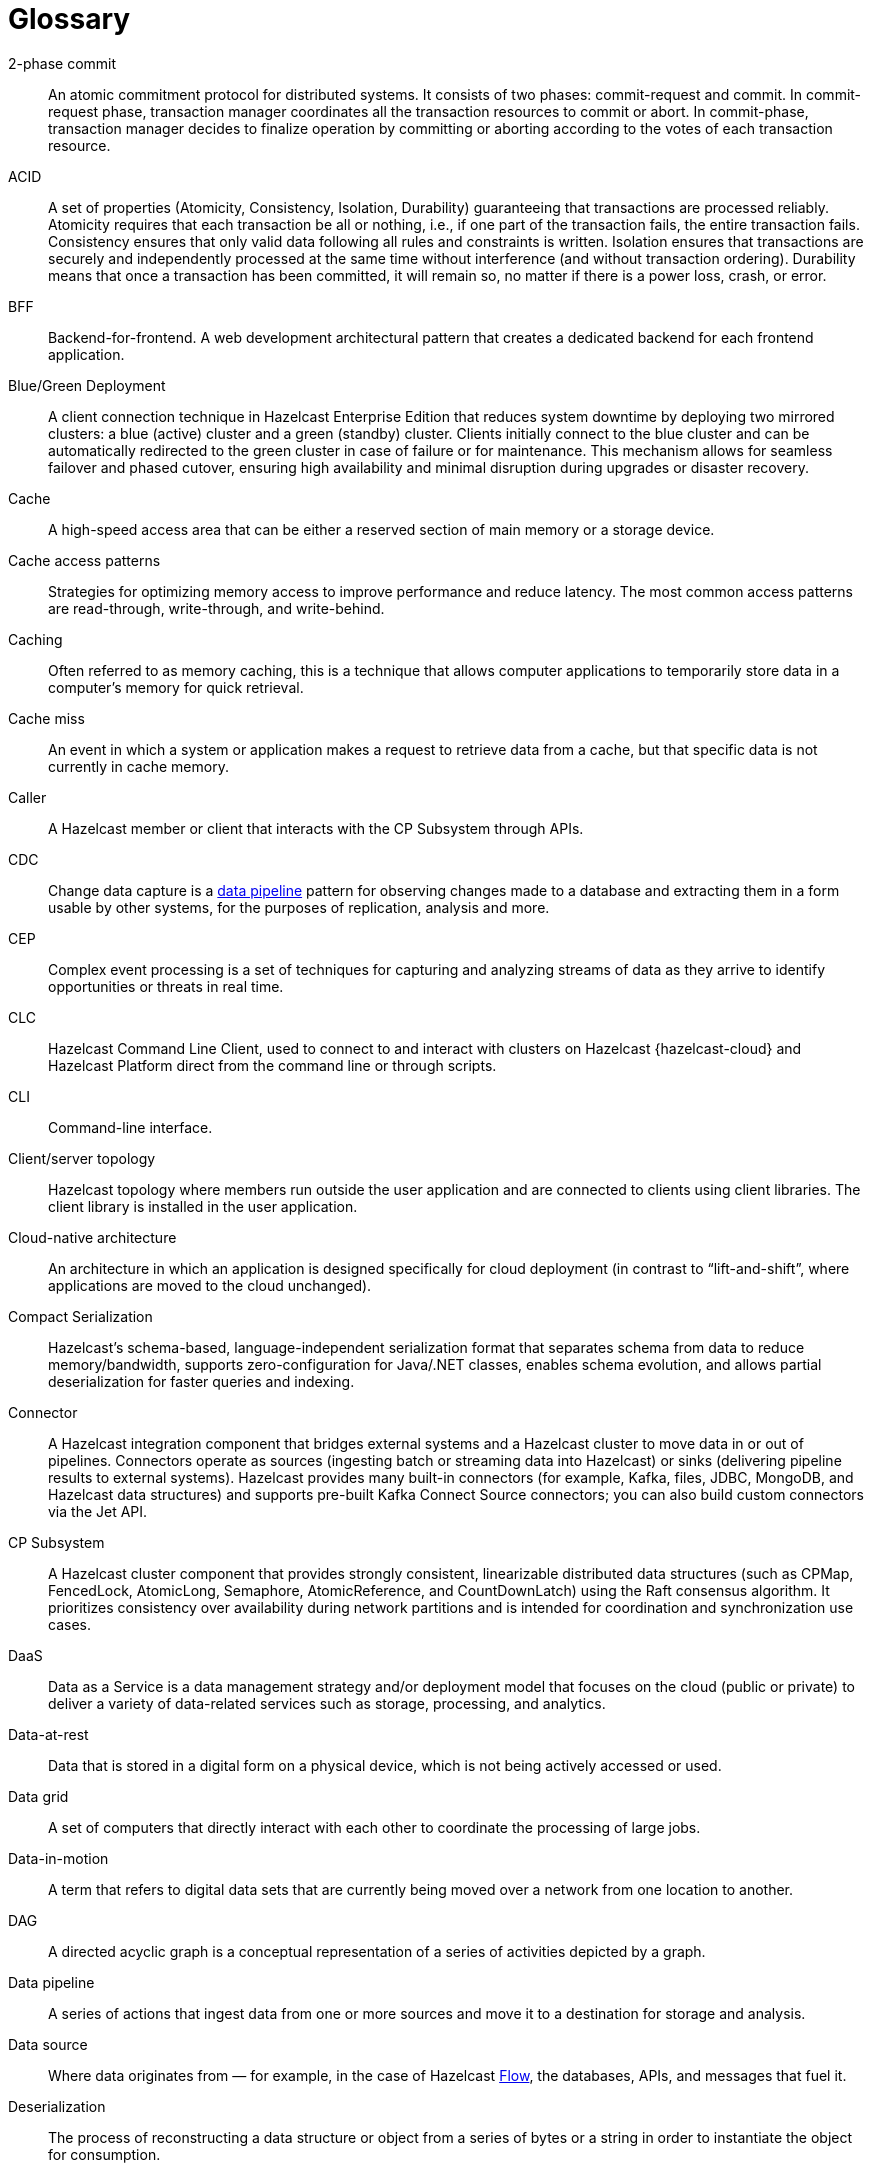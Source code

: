 = Glossary

[glossary]
2-phase commit:: An atomic commitment protocol for distributed systems. It consists of two phases: commit-request and commit.
In commit-request phase, transaction manager coordinates all the transaction resources to commit or abort.
In commit-phase, transaction manager decides to finalize operation by committing or aborting according to the votes of each transaction resource.

ACID:: A set of properties (Atomicity, Consistency, Isolation, Durability) guaranteeing that transactions are processed reliably.
Atomicity requires that each transaction be all or nothing, i.e., if one part of the transaction fails, the entire transaction fails.
Consistency ensures that only valid data following all rules and constraints is written.
Isolation ensures that transactions are securely and independently processed at the same time without interference (and without transaction ordering).
Durability means that once a transaction has been committed, it will remain so, no matter if there is a power loss, crash, or error.

BFF:: Backend-for-frontend. A web development architectural pattern that creates a dedicated backend for each frontend application.

Blue/Green Deployment:: A client connection technique in Hazelcast Enterprise Edition that reduces system downtime by deploying two mirrored clusters: a blue (active) cluster and a green (standby) cluster. Clients initially connect to the blue cluster and can be automatically redirected to the green cluster in case of failure or for maintenance. This mechanism allows for seamless failover and phased cutover, ensuring high availability and minimal disruption during upgrades or disaster recovery. 

Cache:: A high-speed access area that can be either a reserved section of main memory or a storage device.

Cache access patterns:: Strategies for optimizing memory access to improve performance and reduce latency.
The most common access patterns are read-through, write-through, and write-behind.

Caching:: Often referred to as memory caching, this is a technique that allows computer applications to temporarily store data in a computer's memory for quick retrieval.

Cache miss:: An event in which a system or application makes a request to retrieve data from a cache, but that specific data is not currently in cache memory.

Caller:: A Hazelcast member or client that interacts with the CP Subsystem through APIs.

CDC:: Change data capture is a <<data-pipeline, data pipeline>> pattern for observing changes made to a database and extracting them in a form 
usable by other systems, for the purposes of replication, analysis and more.

CEP:: Complex event processing is a set of techniques for capturing and analyzing streams of data as they arrive to identify opportunities
 or threats in real time. 

CLC:: Hazelcast Command Line Client, used to connect to and interact with clusters on Hazelcast {hazelcast-cloud} and Hazelcast Platform direct from the command line or through scripts.

CLI:: Command-line interface. 

Client/server topology:: Hazelcast topology where members run outside the user application and are connected to clients using client libraries.
The client library is installed in the user application.

Cloud-native architecture:: An architecture in which an application is designed specifically for cloud deployment (in contrast to “lift-and-shift”, where applications are moved to the cloud unchanged).

Compact Serialization:: Hazelcast's schema-based, language-independent serialization format that separates schema from data to reduce memory/bandwidth, supports zero-configuration for Java/.NET classes, enables schema evolution, and allows partial deserialization for faster queries and indexing.

Connector:: A Hazelcast integration component that bridges external systems and a Hazelcast cluster to move data in or out of pipelines. Connectors operate as sources (ingesting batch or streaming data into Hazelcast) or sinks (delivering pipeline results to external systems). Hazelcast provides many built-in connectors (for example, Kafka, files, JDBC, MongoDB, and Hazelcast data structures) and supports pre-built Kafka Connect Source connectors; you can also build custom connectors via the Jet API. 

CP Subsystem:: A Hazelcast cluster component that provides strongly consistent, linearizable distributed data structures (such as CPMap, FencedLock, AtomicLong, Semaphore, AtomicReference, and CountDownLatch) using the Raft consensus algorithm. It prioritizes consistency over availability during network partitions and is intended for coordination and synchronization use cases.

DaaS:: Data as a Service is a data management strategy and/or deployment model that focuses on the cloud (public or private) 
to deliver a variety of data-related services such as storage, processing, and analytics.

Data-at-rest:: Data that is stored in a digital form on a physical device, which is not being actively accessed or used. 

Data grid:: A set of computers that directly interact with each other to coordinate the processing of large jobs. 

Data-in-motion:: A term that refers to digital data sets that are currently being moved over a network from one location to another.

DAG:: A directed acyclic graph is a conceptual representation of a series of activities depicted by a graph.

[[data-pipeline]]Data pipeline:: A series of actions that ingest data from one or more sources and move it to a destination for storage and analysis.

Data source:: Where data originates from — for example, in the case of Hazelcast <<flow, Flow>>, the databases, APIs, and messages that fuel it.

Deserialization:: The process of reconstructing a data structure or object from a series of bytes or a string in order to instantiate the object for consumption.

Diagnostic Logging:: A Hazelcast feature that captures detailed system, configuration, and performance information at regular intervals using diagnostics plugins. Logs are written to dedicated files and can be configured for rotation, retention, and output destination to aid troubleshooting and analysis.

DIH:: A digital integration hub is a software architecture for a data layer that provides centralized access to a collection of data from 
disparate sources.

Distributed cache:: A system that pools together the random-access memory (RAM) of multiple networked computers into a single in-memory data 
store used as a data cache to provide fast access to data. 

Distributed computing:: Sometimes called distributed processing, this is the technique of linking together multiple computer servers over a network into a cluster, to share data and to coordinate processing power. 

Distributed hash table:: A decentralized data store that looks up data based on key-value pairs.

Distributed transaction:: A set of operations on data that is performed across two or more data repositories (especially databases). 

EDA:: Event-driven architecture is a modern software design approach centered around data that describes events—selection of a button 
on a user interface (UI), the addition of an item to an online shopping cart, notification of payment on a point of sale (POS) system, 
etc.—in real-time and enables applications to act on them as they occur.

Edge computing:: Sometimes called IoT edge processing, this refers to taking action on data as near to the source as possible rather 
than in a central, remote data center, to reduce latency and bandwidth use. 

Embedded topology:: Hazelcast topology where the members are in-process with the user application and act as both client and server.

ESP:: Event stream processing is the practice of taking action on a series of data points that originate from a system that
 continuously creates data. The term “event” refers to each data point in the system, and “stream” refers to the ongoing delivery of those events.

ETL:: Extract transform load is a <<data-pipeline, data pipeline>> pattern for collecting data from various sources, transforming (changing) it to conform to some rules, and loading it into a sink.

Garbage collection:: The recovery of storage that is being used by an application when that application no longer needs the storage. 
This frees the storage for use by other applications (or processes within an application). 
It also ensures that an application using increasing amounts of storage does not reach its quota. 
Programming languages that use garbage collection are often interpreted within virtual machines like the JVM. 
The environment that runs the code is also responsible for garbage collection.

Geo Replication:: See WAN Replication. 

Grid computing:: The practice of leveraging multiple computers, often geographically distributed but connected by networks, 
to work together to accomplish joint tasks.

Hazelcast clients:: Libraries that run outside the cluster and connect to Hazelcast members over the network to access and operate on distributed data structures and services. Clients exist for Java, .NET, Python, C++, Go, Node.js.

Hazelcast cluster:: A virtual environment formed by Hazelcast members communicating with each other in the cluster.

Hazelcast partition:: Memory segments containing the data. Hazelcast is built on the partition concept, and uses partitions to store and process data. Each partition can have hundreds or thousands of data entries depending on your memory capacity. 
You can think of a partition as a block of data. In general and optimally, a partition should have a maximum size of 50-100 megabytes.

Hazelcast Platform:: A distributed computation and storage platform that unifies a low-latency stream processing engine with a fast in-memory data store to deliver real-time, scalable, and resilient applications across event streams and traditional data sources, deployable from edge to large cloud clusters. 

HD Memory (High-Density Memory):: A Hazelcast Enterprise feature that provides an off-heap, native memory store for data structures such as Map, JCache, and Near Cache. HD Memory allows applications to efficiently use large amounts of physical memory without being limited by Java garbage collection, enabling predictable scaling and performance by minimizing GC pauses and supporting much larger memory configurations per node.

Healthcheck:: A Hazelcast feature that analyzes cluster member configurations and metrics to detect issues, misconfigurations, or best practice recommendations. Results are categorized by status and can be filtered or downloaded for further analysis.

Hibernate second-level cache:: One of the data caching components available in the Hibernate object-relational mapping (ORM) library. 
Hibernate is a popular ORM library for the Java language, and it lets you store your Java object data in a relational database management system (RDBMS).

IaaS:: Infrastructure as a Service is a cloud-based service offering in which the vendor provides compute, 
network and storage resources and the customer provides the operating system and application software.

IaC:: Infrastructure as Code. A method of managing and provisioning IT infrastructure using code, rather than manual processes.

IMDB:: In-memory database. A computer system that stores and retrieves data records that reside in a computer’s main memory, 
e.g., random-access memory (RAM).

IMDG:: An in-memory data grid (IMDG) is a data structure that resides entirely in memory and is distributed among many members in a single location
 or across multiple locations. IMDGs can support thousands of in-memory data updates per second and they can be clustered and scaled in ways that support large quantities of data.

Inference runner:: A component in large-scale software systems that lets you plug in machine learning (ML) algorithms (or “models”) to deliver data into those algorithms and calculate outputs.

In-memory computation:: Also called in-memory computing, this is the technique of running computer calculations entirely in computer memory (e.g., in RAM).

In-memory processing:: The practice of taking action on data entirely in computer memory (e.g., in RAM). 

Java heap:: The space that Java can reserve and use in memory for dynamic memory allocation. 
All runtime objects created by a Java application are stored in heap. By default, the heap size is 128 MB, but this limit is reached easily for business applications. 
Once the heap is full, new objects cannot be created and the Java application shows errors.

Java microservices:: A set of software applications written in the Java programming language (and which typically leverage the vast ecosystem of Java tools and frameworks), 
designed for a limited scope, that work with each other to form a bigger solution.

JCache/Java cache:: A de facto standard Java cache API for caching data. 

Jet Engine:: Hazelcast's stream and batch processing engine that enables distributed, low-latency computation over large volumes of data. The Jet engine models data processing pipelines as directed acyclic graphs (DAGs) and distributes tasks across all available CPU cores in the cluster. It supports both stateless and stateful operations, event time-based windowing, and can process data from various sources to sinks using connectors. The Jet engine is used for building real-time and batch data pipelines, supporting use cases such as analytics, ETL, and event processing.

[[job]]Job:: A <<data-pipeline, data pipeline>> that's packaged and submitted to a Hazelcast member for execution. Hazelcast plans it as a directed acyclic graph (DAG) and distributes its tasks across cluster members to run independently of the submitting client. Jobs can be created via the Java API or SQL, and they continue running until canceled or the cluster shuts down. Each job has a unique ID and can be managed via APIs or CLI tools. 

JWT:: JSON Web Token, an open standard for transmitting information securely between parties as a JSON object.

K8s:: Kubernetes. An open source system that manages and deploys containerized applications.

Kappa:: The Kappa Architecture is a software architecture used for processing <<streaming-data, streaming data>>. 

Key-value store:: A type of data storage software program that stores data as a set of unique identifiers, each of which have an associated value. 

Lambda architecture:: A deployment model for data processing that organizations use to combine a traditional batch pipeline with a fast real-time stream pipeline for data access. 

Least recently used (LRU):: A cache eviction algorithm where entries are eligible for eviction due to lack of interest by applications.

Least frequently used (LFU):: A cache eviction algorithm where entries are eligible for eviction due to having the lowest usage frequency.

[[lite-member]]Lite member:: A member that does not store data and has no partitions. Lite members are typically used to execute compute-heavy tasks, run Jet jobs, and register listeners while accessing data hosted on data members. They can be promoted to data members (and demoted back) dynamically, which triggers partition rebalancing. In Enterprise clusters, lite members require a license like other members.

Machine learning (ML) inference:: The process of running live data points into a machine learning algorithm (or “ML model”) to calculate an output such as a single numerical score.

Management Center:: Hazelcast's web-based tool for monitoring and managing clusters. It provides real-time dashboards and metrics for members, clients, and data structures; supports SQL browsing (including streaming results); and offers administrative features such as license management, client filtering, diagnostics, and high-availability deployment. Management Center can also expose clustered JMX and Prometheus metrics and integrates with enterprise authentication and RBAC (role-based access control) in Enterprise Edition.

Member:: A Hazelcast instance. Depending on your Hazelcast topology, it can refer to a server or a Java virtual machine (JVM). 
Members belong to a Hazelcast cluster. Members may also be referred as member nodes, cluster members, Hazelcast members, or data members.

Micro-batch processing:: The practice of collecting data in small groups (“batches”) for the purposes of taking action on (processing) that data.

[[microservices]]Microservices:: A set of software applications designed for a limited scope that work with each other to form a bigger solution. 

Microservices architecture:: A software architecture approach in which a set of software applications designed for a limited scope, 
known as <<microservices, microservices>>, work together to form a bigger solution. 

mTLS:: Mutual authentication. A method that ensures the authenticity of the parties at each end of a network connection.

Multicast:: A type of communication in which data is sent to a defined group of destination members simultaneously (one to many). 
Distinct from unicast (one to one) and broadcast (one to all).

Near cache:: A caching model where an object retrieved from a remote member is put into the local cache and the future requests made to this object will be handled by this local member.

NoSQL:: "Not Only SQL". A database model that provides a mechanism for storage and retrieval of data that is tailored in means other than the tabular relations used in relational databases. 
It is a type of database which does not adhere to the traditional relational database management system (RDMS) structure. 
It is not built on tables and does not employ SQL to manipulate data. 
It also may not provide full ACID guarantees, but still has a distributed and fault-tolerant architecture.

OIDC:: OpenID Connect provider.

OOME:: Out of Memory Error.

Operator:: Hazelcast Platform Operator simplifies working with Hazelcast clusters on Kubernetes and Red Hat OpenShift by eliminating the need for manual deployment and life-cycle management.

OSGI:: Formerly known as the Open Services Gateway initiative, it describes a modular system and a service platform for the Java programming language 
that implements a complete and dynamic component model.

PaaS:: Platform as a Service is a cloud-based service offering in which the vendor provides hardware resources (as in IaaS), operating systems and management tools, 
and the customer provides the application software. 

Partition table:: A cluster-wide map of partition IDs to the members that own their primary and backup replicas. The oldest (master) member maintains and periodically publishes this table so every member (including lite members) knows where each partition resides. If the master fails, the next oldest member takes over publishing. 

Partitioning:: A technique used by Hazelcast to divide the key space into multiple partitions (also called shards), with each partition storing a portion of the data. Partitions are distributed and replicated across cluster members to achieve scalability, availability, and fault tolerance. 

Persistence:: A Hazelcast feature that allows map entries, JCache data, streaming job snapshots, and SQL metadata to be stored on disk. Persistence enables individual members or entire clusters to recover data after planned or unplanned shutdowns by loading persisted data from disk, reducing downtime and data loss compared to in-memory storage alone. 

PKCE:: Proof Key for Code Exchange. An extension used in OAuth 2.0 to improve security for public clients.

Publish/subscribe:: A software architecture model by which applications create and share data. Pub/sub is particularly popular in serverless and microservices architectures.

Race condition:: This condition occurs when two or more threads can access shared data and they try to change it at the same time.

Raft consensus algorithm:: An algorithm used by Hazelcast's CP Subsystem to achieve strong consistency and linearizability for distributed data structures. Raft coordinates updates among CP members by electing a leader and replicating log entries, ensuring that all changes are committed only when a majority agrees. This approach allows Hazelcast to provide fault-tolerant, strongly consistent operations for coordination and synchronization use cases, even in the presence of failures or network partitions.

Real-time database:: A data store designed to collect, process, and/or enrich an incoming series of data points (i.e., a data stream) in real time, typically immediately after the data is created.

Real-time machine learning:: The process of training a machine learning model by running live data through it, to continuously improve the model.

Real-time stream processing:: The process of taking action on data at the time the data is generated or published.

REST API:: Hazelcast's REST API allows you to access and manage data structures and cluster operations over HTTP/HTTPS protocols. It provides endpoints for data retrieval, cluster and member actions, CP subsystem operations, configuration updates, and more. You can interact with it using tools such as cURL, REST clients, or programming languages with HTTP support. The REST API is disabled by default and must be explicitly enabled in the configuration.

RSA:: An algorithm to generate, encrypt and decrypt keys for secure data transmissions.

SAML:: Security Assertion Markup Language identity provider (IdP) authenticates users and passes authentication data to a service provider.

Semantic data type:: A method of encoding data that allows software to discover and map data based upon its meaning rather than its structure.

Serialization:: A process of converting an object into a stream of bytes in order to store the object or transmit it to memory, a database, or a file. 
Its main purpose is to save the state of an object in order to be able to recreate it when needed. 

Sharding:: The practice of optimizing database management systems by separating the rows or columns of a larger database table into multiple smaller tables.

Sink:: A destination in a data pipeline where processed data is sent for storage or further processing. Sinks act as connectors between Hazelcast and external systems or data stores, allowing results from pipelines to be written to various targets such as files, databases, messaging systems, or Hazelcast data structures. A pipeline must have at least one sink to be valid.

Snapshot:: A distributed map that contains the saved state of a <<job, job’s>> computations.

Split-brain:: A state in which a cluster of members gets divided (or partitioned) into smaller clusters of members, each of which believes it is the only active cluster.

SSE:: Server-sent events.

[[streaming-data]]Streaming data:: Also known as real-time data, event data, stream data processing, or data-in-motion, this refers to a continuous flow of information 
generated by various sources, such as sensors, applications, social media, or other digital platforms.

Streaming database:: A data store designed to collect, process, and/or enrich an incoming series of data points (i.e., a data stream) in real time, typically immediately after the data is created. 

Streaming ETL (Extract, Transform, Load):: The processing and movement of real-time data from one place to another.

Taxonomy:: The practice of classifying and categorizing data. 

Time to live (TTL):: A value that determines how long data is retained, before it is discarded from internal cache.

Transaction:: A sequence of information exchange and related work (such as data store updating) that is treated as a unit for the purposes of satisfying a request and for ensuring data store integrity.

TSDB:: A time-series database is a computer system that is designed to store and retrieve data records that are part of a “time series,” which is a set of data points that are associated with timestamps.

Vector search:: An advanced information retrieval method that allows systems to go beyond highly organized, quantitative structured data, 
and capture the context and semantic meaning of qualitative unstructured data that doesn't follow conventional models, including multimedia, 
textual, geospatial, and Internet of Things (IoT) data.

WAN Replication:: Also known as Geo Replication, a feature that replicates map and cache updates between independent clusters over wide area networks to keep them in sync across data centers. Used for high availability and disaster recovery, it supports Active-Passive and Active-Active modes, buffers and retries during connectivity issues, and allows pausing/resuming and dynamically adding targets. 

WSDL:: Web Services Description Language.
